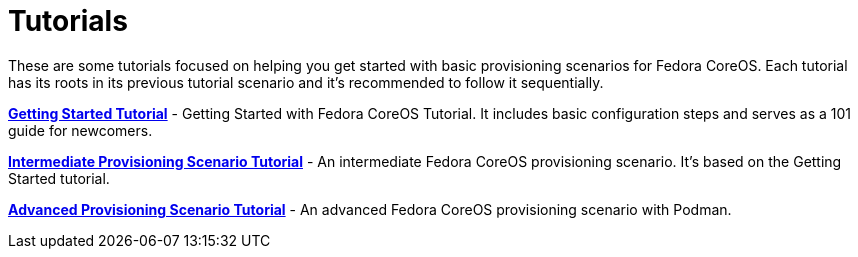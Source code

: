 = Tutorials

These are some tutorials focused on helping you get started with basic provisioning scenarios for Fedora CoreOS.
Each tutorial has its roots in its previous tutorial scenario and it's recommended to follow it sequentially.

xref:getting-started-tutorial.adoc[**Getting Started Tutorial**] - Getting Started with Fedora CoreOS Tutorial.
It includes basic configuration steps and serves as a 101 guide for newcomers.

xref:intermediate-provisioning-tutorial.adoc[**Intermediate Provisioning Scenario Tutorial**] - An intermediate Fedora CoreOS provisioning scenario. It's based on the Getting Started tutorial.

xref:advanced-provisioning-tutorial.adoc[**Advanced Provisioning Scenario Tutorial**] - An advanced Fedora CoreOS provisioning scenario with Podman.
